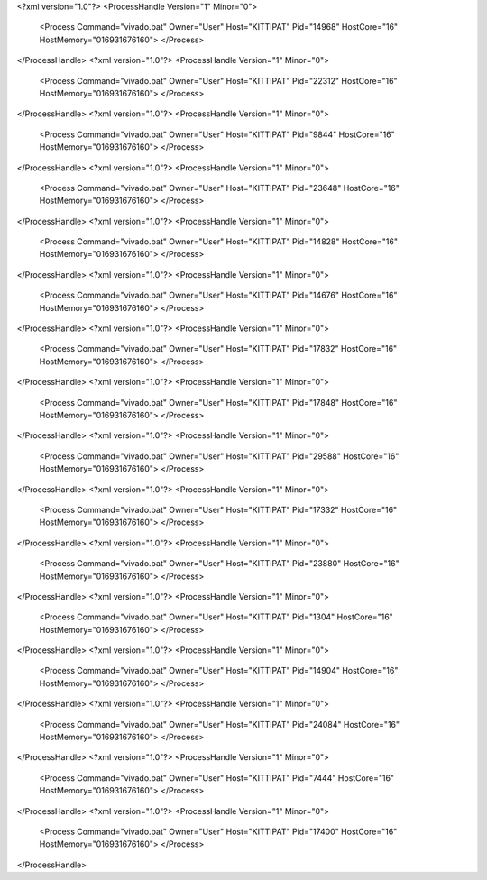 <?xml version="1.0"?>
<ProcessHandle Version="1" Minor="0">
    <Process Command="vivado.bat" Owner="User" Host="KITTIPAT" Pid="14968" HostCore="16" HostMemory="016931676160">
    </Process>
</ProcessHandle>
<?xml version="1.0"?>
<ProcessHandle Version="1" Minor="0">
    <Process Command="vivado.bat" Owner="User" Host="KITTIPAT" Pid="22312" HostCore="16" HostMemory="016931676160">
    </Process>
</ProcessHandle>
<?xml version="1.0"?>
<ProcessHandle Version="1" Minor="0">
    <Process Command="vivado.bat" Owner="User" Host="KITTIPAT" Pid="9844" HostCore="16" HostMemory="016931676160">
    </Process>
</ProcessHandle>
<?xml version="1.0"?>
<ProcessHandle Version="1" Minor="0">
    <Process Command="vivado.bat" Owner="User" Host="KITTIPAT" Pid="23648" HostCore="16" HostMemory="016931676160">
    </Process>
</ProcessHandle>
<?xml version="1.0"?>
<ProcessHandle Version="1" Minor="0">
    <Process Command="vivado.bat" Owner="User" Host="KITTIPAT" Pid="14828" HostCore="16" HostMemory="016931676160">
    </Process>
</ProcessHandle>
<?xml version="1.0"?>
<ProcessHandle Version="1" Minor="0">
    <Process Command="vivado.bat" Owner="User" Host="KITTIPAT" Pid="14676" HostCore="16" HostMemory="016931676160">
    </Process>
</ProcessHandle>
<?xml version="1.0"?>
<ProcessHandle Version="1" Minor="0">
    <Process Command="vivado.bat" Owner="User" Host="KITTIPAT" Pid="17832" HostCore="16" HostMemory="016931676160">
    </Process>
</ProcessHandle>
<?xml version="1.0"?>
<ProcessHandle Version="1" Minor="0">
    <Process Command="vivado.bat" Owner="User" Host="KITTIPAT" Pid="17848" HostCore="16" HostMemory="016931676160">
    </Process>
</ProcessHandle>
<?xml version="1.0"?>
<ProcessHandle Version="1" Minor="0">
    <Process Command="vivado.bat" Owner="User" Host="KITTIPAT" Pid="29588" HostCore="16" HostMemory="016931676160">
    </Process>
</ProcessHandle>
<?xml version="1.0"?>
<ProcessHandle Version="1" Minor="0">
    <Process Command="vivado.bat" Owner="User" Host="KITTIPAT" Pid="17332" HostCore="16" HostMemory="016931676160">
    </Process>
</ProcessHandle>
<?xml version="1.0"?>
<ProcessHandle Version="1" Minor="0">
    <Process Command="vivado.bat" Owner="User" Host="KITTIPAT" Pid="23880" HostCore="16" HostMemory="016931676160">
    </Process>
</ProcessHandle>
<?xml version="1.0"?>
<ProcessHandle Version="1" Minor="0">
    <Process Command="vivado.bat" Owner="User" Host="KITTIPAT" Pid="1304" HostCore="16" HostMemory="016931676160">
    </Process>
</ProcessHandle>
<?xml version="1.0"?>
<ProcessHandle Version="1" Minor="0">
    <Process Command="vivado.bat" Owner="User" Host="KITTIPAT" Pid="14904" HostCore="16" HostMemory="016931676160">
    </Process>
</ProcessHandle>
<?xml version="1.0"?>
<ProcessHandle Version="1" Minor="0">
    <Process Command="vivado.bat" Owner="User" Host="KITTIPAT" Pid="24084" HostCore="16" HostMemory="016931676160">
    </Process>
</ProcessHandle>
<?xml version="1.0"?>
<ProcessHandle Version="1" Minor="0">
    <Process Command="vivado.bat" Owner="User" Host="KITTIPAT" Pid="7444" HostCore="16" HostMemory="016931676160">
    </Process>
</ProcessHandle>
<?xml version="1.0"?>
<ProcessHandle Version="1" Minor="0">
    <Process Command="vivado.bat" Owner="User" Host="KITTIPAT" Pid="17400" HostCore="16" HostMemory="016931676160">
    </Process>
</ProcessHandle>
